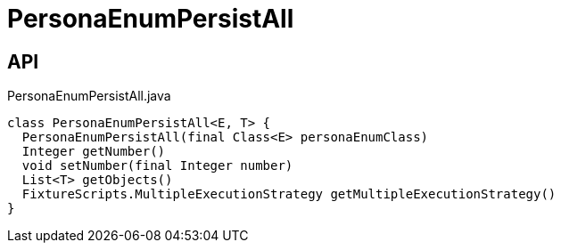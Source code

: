 = PersonaEnumPersistAll
:Notice: Licensed to the Apache Software Foundation (ASF) under one or more contributor license agreements. See the NOTICE file distributed with this work for additional information regarding copyright ownership. The ASF licenses this file to you under the Apache License, Version 2.0 (the "License"); you may not use this file except in compliance with the License. You may obtain a copy of the License at. http://www.apache.org/licenses/LICENSE-2.0 . Unless required by applicable law or agreed to in writing, software distributed under the License is distributed on an "AS IS" BASIS, WITHOUT WARRANTIES OR  CONDITIONS OF ANY KIND, either express or implied. See the License for the specific language governing permissions and limitations under the License.

== API

[source,java]
.PersonaEnumPersistAll.java
----
class PersonaEnumPersistAll<E, T> {
  PersonaEnumPersistAll(final Class<E> personaEnumClass)
  Integer getNumber()
  void setNumber(final Integer number)
  List<T> getObjects()
  FixtureScripts.MultipleExecutionStrategy getMultipleExecutionStrategy()
}
----

